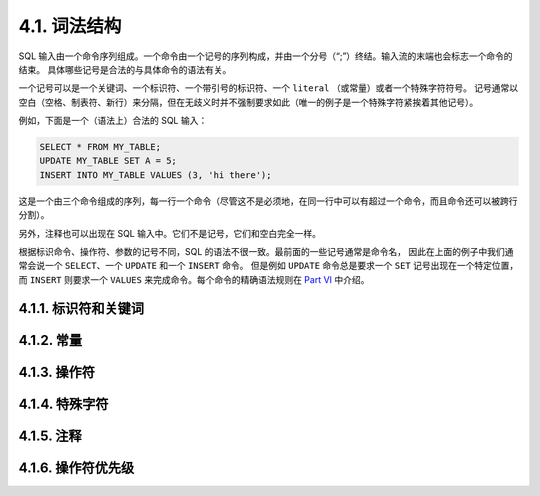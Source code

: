 =====================================
4.1. 词法结构
=====================================

SQL 输入由一个命令序列组成。一个命令由一个记号的序列构成，并由一个分号（“;”）终结。输入流的末端也会标志一个命令的结束。
具体哪些记号是合法的与具体命令的语法有关。

一个记号可以是一个关键词、一个标识符、一个带引号的标识符、一个 ``literal`` （或常量）或者一个特殊字符符号。
记号通常以空白（空格、制表符、新行）来分隔，但在无歧义时并不强制要求如此（唯一的例子是一个特殊字符紧挨着其他记号）。

例如，下面是一个（语法上）合法的 SQL 输入：

.. code-block:: sql

   SELECT * FROM MY_TABLE;
   UPDATE MY_TABLE SET A = 5;
   INSERT INTO MY_TABLE VALUES (3, 'hi there');

这是一个由三个命令组成的序列，每一行一个命令（尽管这不是必须地，在同一行中可以有超过一个命令，而且命令还可以被跨行分割）。

另外，注释也可以出现在 SQL 输入中。它们不是记号，它们和空白完全一样。

根据标识命令、操作符、参数的记号不同，SQL 的语法不很一致。最前面的一些记号通常是命令名，
因此在上面的例子中我们通常会说一个 ``SELECT``、一个 ``UPDATE`` 和一个 ``INSERT`` 命令。
但是例如 ``UPDATE`` 命令总是要求一个 ``SET`` 记号出现在一个特定位置，
而 ``INSERT`` 则要求一个 ``VALUES`` 来完成命令。每个命令的精确语法规则在 `Part VI <../../reference/reference.html>`_ 中介绍。

4.1.1. 标识符和关键词
-------------------------------------

4.1.2. 常量
-------------------------------------

4.1.3. 操作符
-------------------------------------

4.1.4. 特殊字符
-------------------------------------

4.1.5. 注释
-------------------------------------

4.1.6. 操作符优先级
-------------------------------------

